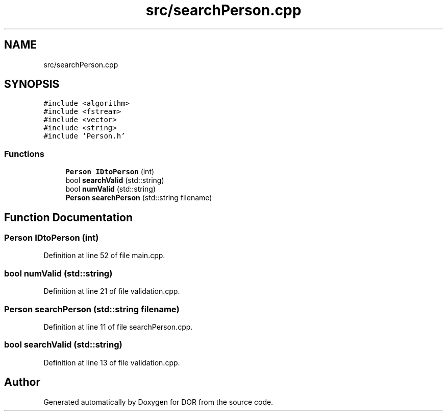 .TH "src/searchPerson.cpp" 3 "Wed Apr 8 2020" "DOR" \" -*- nroff -*-
.ad l
.nh
.SH NAME
src/searchPerson.cpp
.SH SYNOPSIS
.br
.PP
\fC#include <algorithm>\fP
.br
\fC#include <fstream>\fP
.br
\fC#include <vector>\fP
.br
\fC#include <string>\fP
.br
\fC#include 'Person\&.h'\fP
.br

.SS "Functions"

.in +1c
.ti -1c
.RI "\fBPerson\fP \fBIDtoPerson\fP (int)"
.br
.ti -1c
.RI "bool \fBsearchValid\fP (std::string)"
.br
.ti -1c
.RI "bool \fBnumValid\fP (std::string)"
.br
.ti -1c
.RI "\fBPerson\fP \fBsearchPerson\fP (std::string filename)"
.br
.in -1c
.SH "Function Documentation"
.PP 
.SS "\fBPerson\fP IDtoPerson (int)"

.PP
Definition at line 52 of file main\&.cpp\&.
.SS "bool numValid (std::string)"

.PP
Definition at line 21 of file validation\&.cpp\&.
.SS "\fBPerson\fP searchPerson (std::string filename)"

.PP
Definition at line 11 of file searchPerson\&.cpp\&.
.SS "bool searchValid (std::string)"

.PP
Definition at line 13 of file validation\&.cpp\&.
.SH "Author"
.PP 
Generated automatically by Doxygen for DOR from the source code\&.
